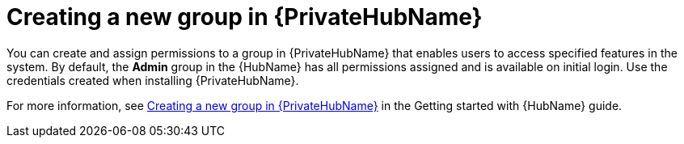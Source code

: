 // Module included in the following assemblies:
// obtaining-token/master.adoc
[id="proc-create-group"]

= Creating a new group in {PrivateHubName}

You can create and assign permissions to a group in {PrivateHubName} that enables users to access specified features in the system.
By default, the *Admin* group in the {HubName} has all permissions assigned and is available on initial login. Use the credentials created when installing {PrivateHubName}.

For more information, see link:{BaseURL}/red_hat_ansible_automation_platform/{PlatformVers}/html-single/getting_started_with_automation_hub/index#proc-create-group[Creating a new group in {PrivateHubName}] in the Getting started with {HubName} guide.
